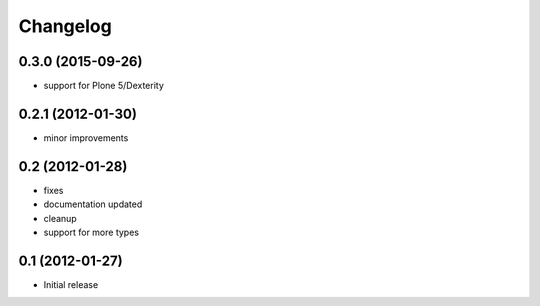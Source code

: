 Changelog
=========

0.3.0 (2015-09-26)
------------------
- support for Plone 5/Dexterity

0.2.1 (2012-01-30)
------------------
- minor improvements

0.2 (2012-01-28)
----------------
- fixes
- documentation updated
- cleanup
- support for more types


0.1 (2012-01-27)
----------------
- Initial release
